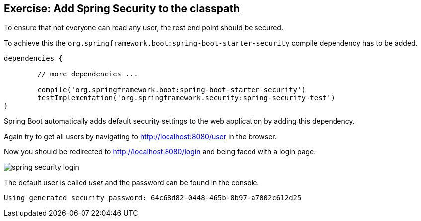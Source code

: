 == Exercise: Add Spring Security to the classpath

To ensure that not everyone can read any user, the rest end point should be secured.

To achieve this the `org.springframework.boot:spring-boot-starter-security` compile dependency has to be added.

[source, groovy]
----

dependencies {

	// more dependencies ...

	compile('org.springframework.boot:spring-boot-starter-security')
	testImplementation('org.springframework.security:spring-security-test')
}
----

Spring Boot automatically adds default security settings to the web application by adding this dependency.

Again try to get all users by navigating to http://localhost:8080/user in the browser.

Now you should be redirected to http://localhost:8080/login and being faced with a login page.

image::spring-security-login.png[]

The default user is called _user_ and the password can be found in the console.

[source, console]
----
Using generated security password: 64c68d82-0448-465b-8b97-a7002c612d25
----

